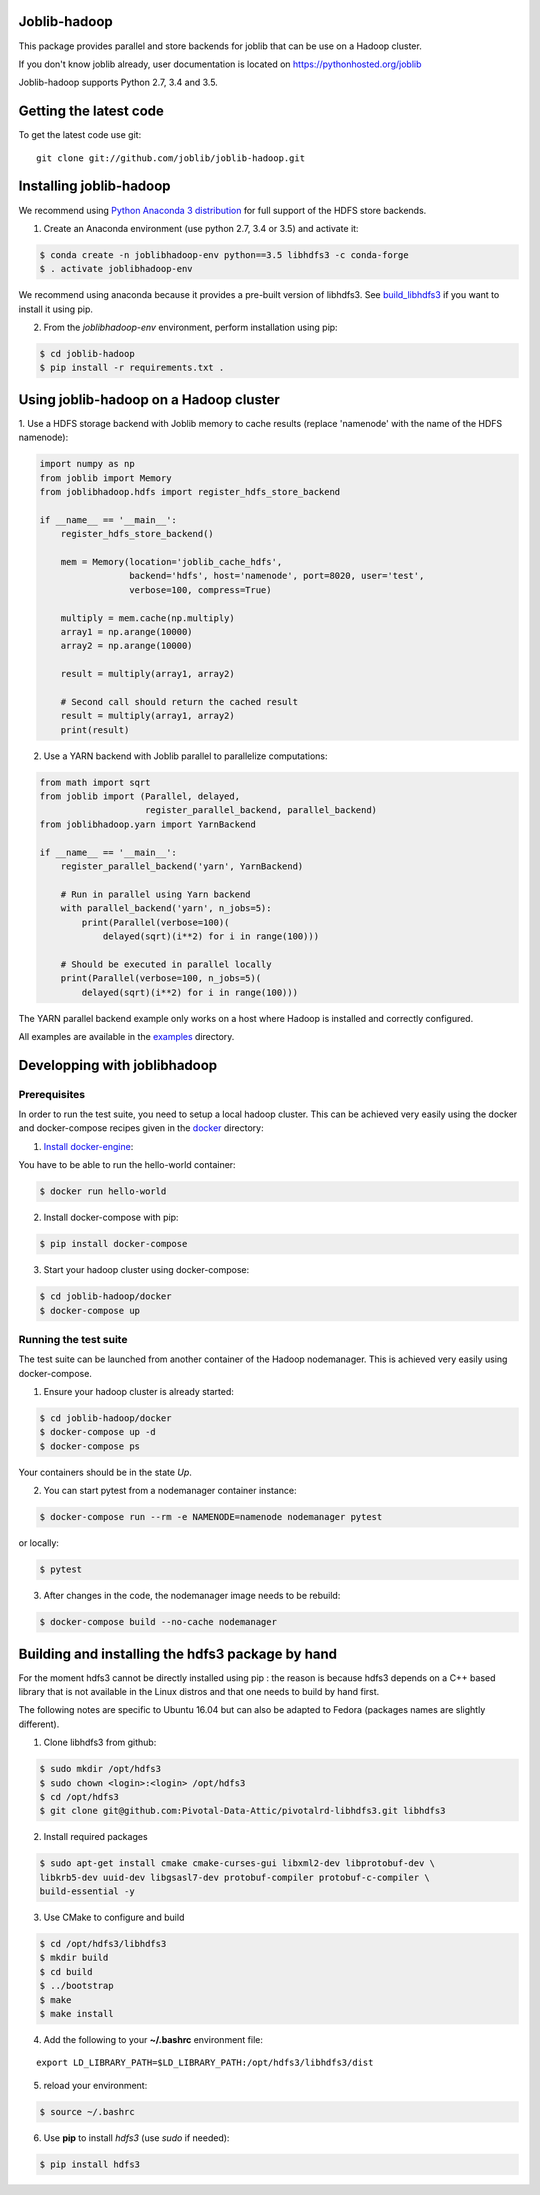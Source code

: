 Joblib-hadoop
=============

|Travis| |Codecov|

.. |Travis| image:: https://travis-ci.org/joblib/joblib-hadoop.svg?branch=master
    :target: https://travis-ci.org/joblib/joblib-hadoop

.. |Codecov| image:: https://codecov.io/gh/joblib/joblib-hadoop/branch/master/graph/badge.svg
    :target: https://codecov.io/gh/joblib/joblib-hadoop

This package provides parallel and store backends for joblib that can be use on
a Hadoop cluster.

If you don't know joblib already, user documentation is located on
https://pythonhosted.org/joblib

Joblib-hadoop supports Python 2.7, 3.4 and 3.5.

Getting the latest code
=======================

To get the latest code use git::

    git clone git://github.com/joblib/joblib-hadoop.git

Installing joblib-hadoop
========================

We recommend using
`Python Anaconda 3 distribution <https://www.continuum.io/Downloads>`_ for
full support of the HDFS store backends.

1. Create an Anaconda environment (use python 2.7, 3.4 or 3.5) and activate it:

..  code-block:: bash

    $ conda create -n joblibhadoop-env python==3.5 libhdfs3 -c conda-forge
    $ . activate joblibhadoop-env

We recommend using anaconda because it provides a pre-built version of
libhdfs3. See build_libhdfs3_ if you want to install it using pip.

2. From the `joblibhadoop-env` environment, perform installation using pip:

..  code-block:: bash

    $ cd joblib-hadoop
    $ pip install -r requirements.txt .


Using joblib-hadoop on a Hadoop cluster
=======================================

1. Use a HDFS storage backend with Joblib memory to cache results (replace
'namenode' with the name of the HDFS namenode):

..  code-block:: python

  import numpy as np
  from joblib import Memory
  from joblibhadoop.hdfs import register_hdfs_store_backend

  if __name__ == '__main__':
      register_hdfs_store_backend()

      mem = Memory(location='joblib_cache_hdfs',
                   backend='hdfs', host='namenode', port=8020, user='test',
                   verbose=100, compress=True)

      multiply = mem.cache(np.multiply)
      array1 = np.arange(10000)
      array2 = np.arange(10000)

      result = multiply(array1, array2)

      # Second call should return the cached result
      result = multiply(array1, array2)
      print(result)

2. Use a YARN backend with Joblib parallel to parallelize computations:

..  code-block:: python

  from math import sqrt
  from joblib import (Parallel, delayed,
                      register_parallel_backend, parallel_backend)
  from joblibhadoop.yarn import YarnBackend

  if __name__ == '__main__':
      register_parallel_backend('yarn', YarnBackend)

      # Run in parallel using Yarn backend
      with parallel_backend('yarn', n_jobs=5):
          print(Parallel(verbose=100)(
              delayed(sqrt)(i**2) for i in range(100)))

      # Should be executed in parallel locally
      print(Parallel(verbose=100, n_jobs=5)(
          delayed(sqrt)(i**2) for i in range(100)))

The YARN parallel backend example only works on a host where Hadoop is installed and 
correctly configured.


All examples are available in the `examples <examples>`_ directory.

Developping with joblibhadoop
=============================

Prerequisites
-------------

In order to run the test suite, you need to setup a local hadoop cluster. This
can be achieved very easily using the docker and docker-compose recipes given
in the `docker <docker>`_ directory:

1. `Install docker-engine <https://docs.docker.com/engine/installation/>`_:

You have to be able to run the hello-world container:

..  code-block:: bash

    $ docker run hello-world

2. Install docker-compose with pip:

..  code-block:: bash

    $ pip install docker-compose


3. Start your hadoop cluster using docker-compose:

..  code-block:: bash

    $ cd joblib-hadoop/docker
    $ docker-compose up

Running the test suite
----------------------

The test suite can be launched from another container of the Hadoop
nodemanager. This is achieved very easily using docker-compose.

1. Ensure your hadoop cluster is already started:

..  code-block:: bash

   $ cd joblib-hadoop/docker
   $ docker-compose up -d
   $ docker-compose ps

Your containers should be in the state *Up*.

2. You can start pytest from a nodemanager container instance:

..  code-block:: bash

   $ docker-compose run --rm -e NAMENODE=namenode nodemanager pytest

or locally:

..  code-block:: bash

   $ pytest

3. After changes in the code, the nodemanager image needs to be rebuild:

..  code-block:: bash

   $ docker-compose build --no-cache nodemanager


.. _build_libhdfs3:

Building and installing the hdfs3 package by hand
=================================================

For the moment hdfs3 cannot be directly installed using pip : the reason is
because hdfs3 depends on a C++ based library that is not available in the
Linux distros and that one needs to build by hand first.

The following notes are specific to Ubuntu 16.04 but can also be adapted to
Fedora (packages names are slightly different).

1. Clone libhdfs3 from github:

..  code-block:: bash

    $ sudo mkdir /opt/hdfs3
    $ sudo chown <login>:<login> /opt/hdfs3
    $ cd /opt/hdfs3
    $ git clone git@github.com:Pivotal-Data-Attic/pivotalrd-libhdfs3.git libhdfs3


2. Install required packages

..  code-block:: bash

    $ sudo apt-get install cmake cmake-curses-gui libxml2-dev libprotobuf-dev \
    libkrb5-dev uuid-dev libgsasl7-dev protobuf-compiler protobuf-c-compiler \
    build-essential -y


3. Use CMake to configure and build

..  code-block:: bash

   $ cd /opt/hdfs3/libhdfs3
   $ mkdir build
   $ cd build
   $ ../bootstrap
   $ make
   $ make install


4. Add the following to your **~/.bashrc** environment file:

::

   export LD_LIBRARY_PATH=$LD_LIBRARY_PATH:/opt/hdfs3/libhdfs3/dist

5. reload your environment:

..  code-block:: bash

   $ source ~/.bashrc

6. Use **pip** to install *hdfs3* (use `sudo` if needed):

..  code-block:: bash

   $ pip install hdfs3
